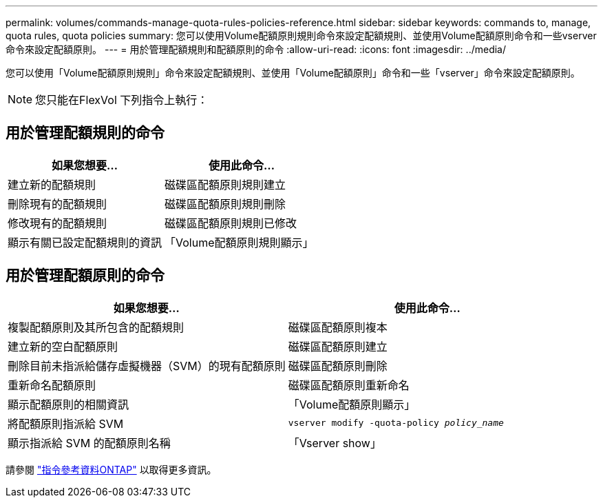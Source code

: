 ---
permalink: volumes/commands-manage-quota-rules-policies-reference.html 
sidebar: sidebar 
keywords: commands to, manage, quota rules, quota policies 
summary: 您可以使用Volume配額原則規則命令來設定配額規則、並使用Volume配額原則命令和一些vserver命令來設定配額原則。 
---
= 用於管理配額規則和配額原則的命令
:allow-uri-read: 
:icons: font
:imagesdir: ../media/


[role="lead"]
您可以使用「Volume配額原則規則」命令來設定配額規則、並使用「Volume配額原則」命令和一些「vserver」命令來設定配額原則。


NOTE: 您只能在FlexVol 下列指令上執行：



== 用於管理配額規則的命令

[cols="2*"]
|===
| 如果您想要... | 使用此命令... 


 a| 
建立新的配額規則
 a| 
磁碟區配額原則規則建立



 a| 
刪除現有的配額規則
 a| 
磁碟區配額原則規則刪除



 a| 
修改現有的配額規則
 a| 
磁碟區配額原則規則已修改



 a| 
顯示有關已設定配額規則的資訊
 a| 
「Volume配額原則規則顯示」

|===


== 用於管理配額原則的命令

[cols="2*"]
|===
| 如果您想要... | 使用此命令... 


 a| 
複製配額原則及其所包含的配額規則
 a| 
磁碟區配額原則複本



 a| 
建立新的空白配額原則
 a| 
磁碟區配額原則建立



 a| 
刪除目前未指派給儲存虛擬機器（SVM）的現有配額原則
 a| 
磁碟區配額原則刪除



 a| 
重新命名配額原則
 a| 
磁碟區配額原則重新命名



 a| 
顯示配額原則的相關資訊
 a| 
「Volume配額原則顯示」



 a| 
將配額原則指派給 SVM
 a| 
`vserver modify -quota-policy _policy_name_`



 a| 
顯示指派給 SVM 的配額原則名稱
 a| 
「Vserver show」

|===
請參閱 link:https://docs.netapp.com/us-en/ontap-cli-9121["指令參考資料ONTAP"^] 以取得更多資訊。
